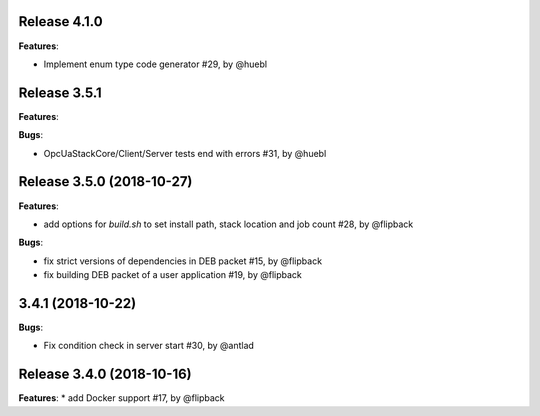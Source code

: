Release 4.1.0
------------------------------------------------------------

**Features**:

* Implement enum type code generator #29, by @huebl



Release 3.5.1
------------------------------------------------------------

**Features**:

**Bugs**:

* OpcUaStackCore/Client/Server tests end with errors #31, by @huebl



Release 3.5.0 (2018-10-27)
------------------------------------------------------------

**Features**:

* add options for *build.sh* to set install path, stack location and job count #28, by @flipback

**Bugs**:

* fix strict versions of dependencies in DEB packet #15, by @flipback
* fix building DEB packet of a user application #19, by @flipback


3.4.1 (2018-10-22)
-------------------------------------------------------------

**Bugs**:

* Fix condition check in server start #30, by @antlad


Release 3.4.0 (2018-10-16)
-------------------------------------------------------------

**Features**:
* add Docker support #17, by @flipback


